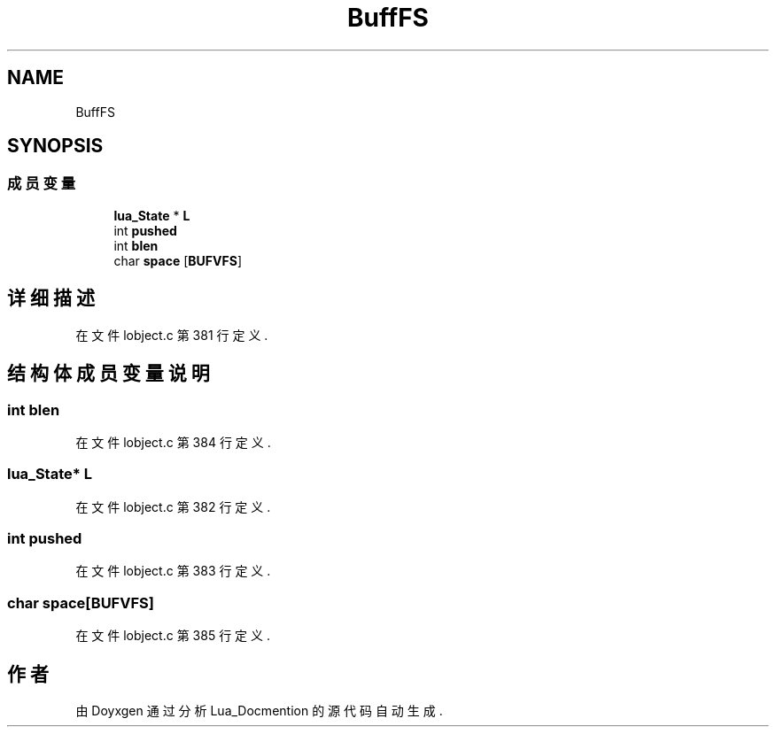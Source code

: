 .TH "BuffFS" 3 "2020年 九月 8日 星期二" "Lua_Docmention" \" -*- nroff -*-
.ad l
.nh
.SH NAME
BuffFS
.SH SYNOPSIS
.br
.PP
.SS "成员变量"

.in +1c
.ti -1c
.RI "\fBlua_State\fP * \fBL\fP"
.br
.ti -1c
.RI "int \fBpushed\fP"
.br
.ti -1c
.RI "int \fBblen\fP"
.br
.ti -1c
.RI "char \fBspace\fP [\fBBUFVFS\fP]"
.br
.in -1c
.SH "详细描述"
.PP 
在文件 lobject\&.c 第 381 行定义\&.
.SH "结构体成员变量说明"
.PP 
.SS "int blen"

.PP
在文件 lobject\&.c 第 384 行定义\&.
.SS "\fBlua_State\fP* L"

.PP
在文件 lobject\&.c 第 382 行定义\&.
.SS "int pushed"

.PP
在文件 lobject\&.c 第 383 行定义\&.
.SS "char space[\fBBUFVFS\fP]"

.PP
在文件 lobject\&.c 第 385 行定义\&.

.SH "作者"
.PP 
由 Doyxgen 通过分析 Lua_Docmention 的 源代码自动生成\&.
